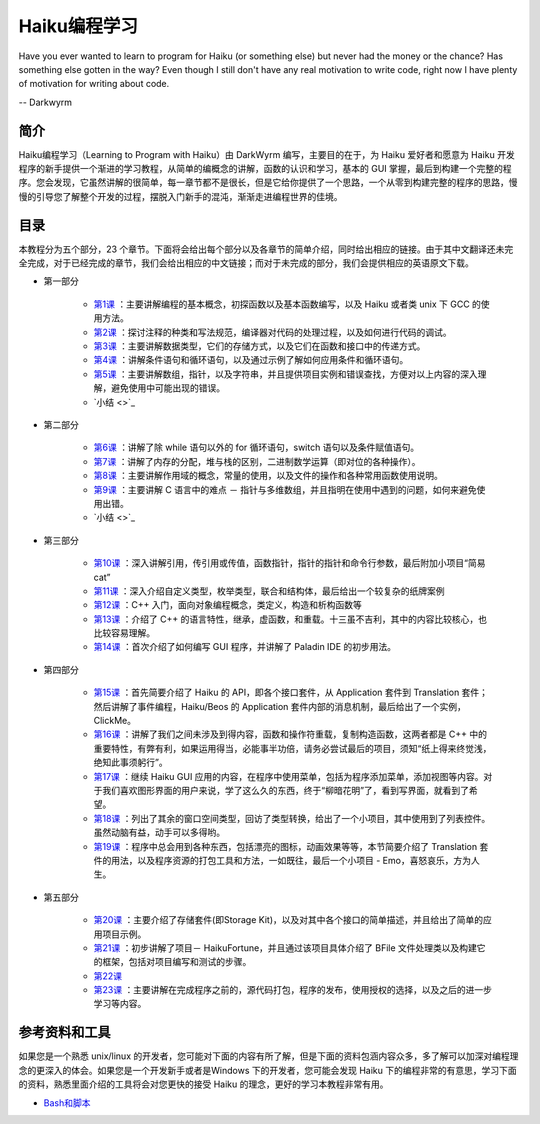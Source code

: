 Haiku编程学习
=======================

Have you ever wanted to learn to program for Haiku (or something else) but never had the money or the chance? Has something else gotten in the way? Even though I still don't have any real motivation to write code, right now I have plenty of motivation for writing about code.

-- Darkwyrm

简介
------------------------

Haiku编程学习（Learning to Program with Haiku）由 DarkWyrm 编写，主要目的在于，为 Haiku 爱好者和愿意为 Haiku 开发程序的新手提供一个渐进的学习教程，从简单的编概念的讲解，函数的认识和学习，基本的 GUI 掌握，最后到构建一个完整的程序。您会发现，它虽然讲解的很简单，每一章节都不是很长，但是它给你提供了一个思路，一个从零到构建完整的程序的思路，慢慢的引导您了解整个开发的过程，摆脱入门新手的混沌，渐渐走进编程世界的佳境。

目录
------------------------

本教程分为五个部分，23 个章节。下面将会给出每个部分以及各章节的简单介绍，同时给出相应的链接。由于其中文翻译还未完全完成，对于已经完成的章节，我们会给出相应的中文链接；而对于未完成的部分，我们会提供相应的英语原文下载。

* 第一部分

    * `第1课 <学习系列第一课>`_ ：主要讲解编程的基本概念，初探函数以及基本函数编写，以及 Haiku 或者类 unix 下 GCC 的使用方法。
    * `第2课 <学习系列第二课>`_ ：探讨注释的种类和写法规范，编译器对代码的处理过程，以及如何进行代码的调试。
    * `第3课 <学习系列第三课>`_ ：主要讲解数据类型，它们的存储方式，以及它们在函数和接口中的传递方式。
    * `第4课 <学习系列第四课>`_ ：讲解条件语句和循环语句，以及通过示例了解如何应用条件和循环语句。
    * `第5课 <学习系列第五课>`_ ：主要讲解数组，指针，以及字符串，并且提供项目实例和错误查找，方便对以上内容的深入理解，避免使用中可能出现的错误。
    * `小结 <>`_

* 第二部分

    * `第6课 <学习系列第六课>`_ ：讲解了除 while 语句以外的 for 循环语句，switch 语句以及条件赋值语句。
    * `第7课 <学习系列第七课>`_ ：讲解了内存的分配，堆与栈的区别，二进制数学运算（即对位的各种操作）。
    * `第8课 <学习系列第八课>`_ ：主要讲解作用域的概念，常量的使用，以及文件的操作和各种常用函数使用说明。
    * `第9课 <学习系列第九课>`_ ：主要讲解 C 语言中的难点 － 指针与多维数组，并且指明在使用中遇到的问题，如何来避免使用出错。
    * `小结 <>`_

* 第三部分

    * `第10课 <学习系列第十课>`_ ：深入讲解引用，传引用或传值，函数指针，指针的指针和命令行参数，最后附加小项目“简易 cat”
    * `第11课 <学习系列第十一课>`_ ：深入介绍自定义类型，枚举类型，联合和结构体，最后给出一个较复杂的纸牌案例
    * `第12课 <学习系列第十二课>`_ ：C++ 入门，面向对象编程概念，类定义，构造和析构函数等
    * `第13课 <学习系列第十三课>`_ ：介绍了 C++ 的语言特性，继承，虚函数，和重载。十三虽不吉利，其中的内容比较核心，也比较容易理解。
    * `第14课 <学习系列第十四课>`_ ：首次介绍了如何编写 GUI 程序，并讲解了 Paladin IDE 的初步用法。

* 第四部分

    * `第15课 <学习系列第十五课>`_ ：首先简要介绍了 Haiku 的 API，即各个接口套件，从 Application 套件到 Translation 套件；然后讲解了事件编程，Haiku/Beos 的 Application 套件内部的消息机制，最后给出了一个实例，ClickMe。
    * `第16课 <学习系列第十六课>`_ ：讲解了我们之间未涉及到得内容，函数和操作符重载，复制构造函数，这两者都是 C++ 中的重要特性，有弊有利，如果运用得当，必能事半功倍，请务必尝试最后的项目，须知“纸上得来终觉浅，绝知此事须躬行”。
    * `第17课 <学习系列第十七课>`_ ：继续 Haiku GUI 应用的内容，在程序中使用菜单，包括为程序添加菜单，添加视图等内容。对于我们喜欢图形界面的用户来说，学了这么久的东西，终于“柳暗花明”了，看到写界面，就看到了希望。
    * `第18课 <学习系列第十八课>`_ ：列出了其余的窗口空间类型，回访了类型转换，给出了一个小项目，其中使用到了列表控件。虽然动脑有益，动手可以多得哟。
    * `第19课 <学习系列第十九课>`_ ：程序中总会用到各种东西，包括漂亮的图标，动画效果等等，本节简要介绍了 Translation 套件的用法，以及程序资源的打包工具和方法，一如既往，最后一个小项目 - Emo，喜怒哀乐，方为人生。

* 第五部分

    * `第20课 <学习系列第二十课>`_ ：主要介绍了存储套件(即Storage Kit)，以及对其中各个接口的简单描述，并且给出了简单的应用项目示例。
    * `第21课 <学习系列第二十一课>`_ ：初步讲解了项目－ HaikuFortune，并且通过该项目具体介绍了 BFile 文件处理类以及构建它的框架，包括对项目编写和测试的步骤。
    * `第22课 <学习系列第二十二课>`_ 
    * `第23课 <学习系列第二十三课>`_ ：主要讲解在完成程序之前的，源代码打包，程序的发布，使用授权的选择，以及之后的进一步学习等内容。


参考资料和工具
------------------------

如果您是一个熟悉 unix/linux 的开发者，您可能对下面的内容有所了解，但是下面的资料包涵内容众多，多了解可以加深对编程理念的更深入的体会。如果您是一个开发新手或者是Windows 下的开发者，您可能会发现 Haiku 下的编程非常的有意思，学习下面的资料，熟悉里面介绍的工具将会对您更快的接受 Haiku 的理念，更好的学习本教程非常有用。

* `Bash和脚本 <BeOSBash教程>`_ 
